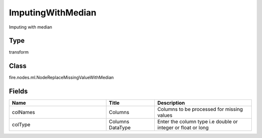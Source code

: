 ImputingWithMedian
=========== 

Imputing with median

Type
--------- 

transform

Class
--------- 

fire.nodes.ml.NodeReplaceMissingValueWithMedian

Fields
--------- 

.. list-table::
      :widths: 10 5 10
      :header-rows: 1

      * - Name
        - Title
        - Description
      * - colNames
        - Columns
        - Columns to be processed for missing values
      * - colType
        - Columns DataType
        - Enter the column type i.e double or integer or float or long




